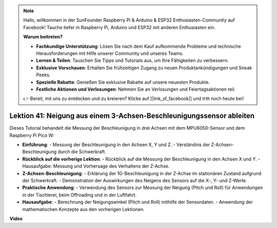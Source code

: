 .. note::

    Hallo, willkommen in der SunFounder Raspberry Pi & Arduino & ESP32 Enthusiasten-Community auf Facebook! Tauche tiefer in Raspberry Pi, Arduino und ESP32 mit anderen Enthusiasten ein.

    **Warum beitreten?**

    - **Fachkundige Unterstützung**: Lösen Sie nach dem Kauf aufkommende Probleme und technische Herausforderungen mit Hilfe unserer Community und unseres Teams.
    - **Lernen & Teilen**: Tauschen Sie Tipps und Tutorials aus, um Ihre Fähigkeiten zu verbessern.
    - **Exklusive Vorschauen**: Erhalten Sie frühzeitigen Zugang zu neuen Produktankündigungen und Sneak Peeks.
    - **Spezielle Rabatte**: Genießen Sie exklusive Rabatte auf unsere neuesten Produkte.
    - **Festliche Aktionen und Verlosungen**: Nehmen Sie an Verlosungen und Feiertagsaktionen teil.

    👉 Bereit, mit uns zu entdecken und zu kreieren? Klicke auf [|link_sf_facebook|] und tritt noch heute bei!

Lektion 41: Neigung aus einem 3-Achsen-Beschleunigungssensor ableiten
=============================================================================
Dieses Tutorial behandelt die Messung der Beschleunigung in drei Achsen mit dem MPU6050-Sensor und dem Raspberry Pi Pico W:

* **Einführung**:
  - Messung der Beschleunigung in den Achsen X, Y und Z.
  - Verständnis der Z-Achsen-Beschleunigung durch die Schwerkraft.
* **Rückblick auf die vorherige Lektion**:
  - Rückblick auf die Messung der Beschleunigung in den Achsen X und Y.
  - Hausaufgabe: Messung und Vorhersage des Verhaltens der Z-Achse.
* **Z-Achsen-Beschleunigung**:
  - Erklärung der 1G-Beschleunigung in der Z-Achse im stationären Zustand aufgrund der Schwerkraft.
  - Demonstration der Auswirkungen des Neigens des Sensors auf die X-, Y- und Z-Werte.
* **Praktische Anwendung**:
  - Verwendung des Sensors zur Messung der Neigung (Pitch und Roll) für Anwendungen in der Tischlerei, beim Offroading und in der Luftfahrt.
* **Hausaufgabe**:
  - Berechnung der Neigungswinkel (Pitch und Roll) mithilfe der Sensordaten.
  - Anwendung der mathematischen Konzepte aus den vorherigen Lektionen.


**Video**

.. raw:: html

    <iframe width="700" height="500" src="https://www.youtube.com/embed/z_rsMH-0MSw?si=lhff9dLCsf7mnJom" title="YouTube video player" frameborder="0" allow="accelerometer; autoplay; clipboard-write; encrypted-media; gyroscope; picture-in-picture; web-share" allowfullscreen></iframe>

